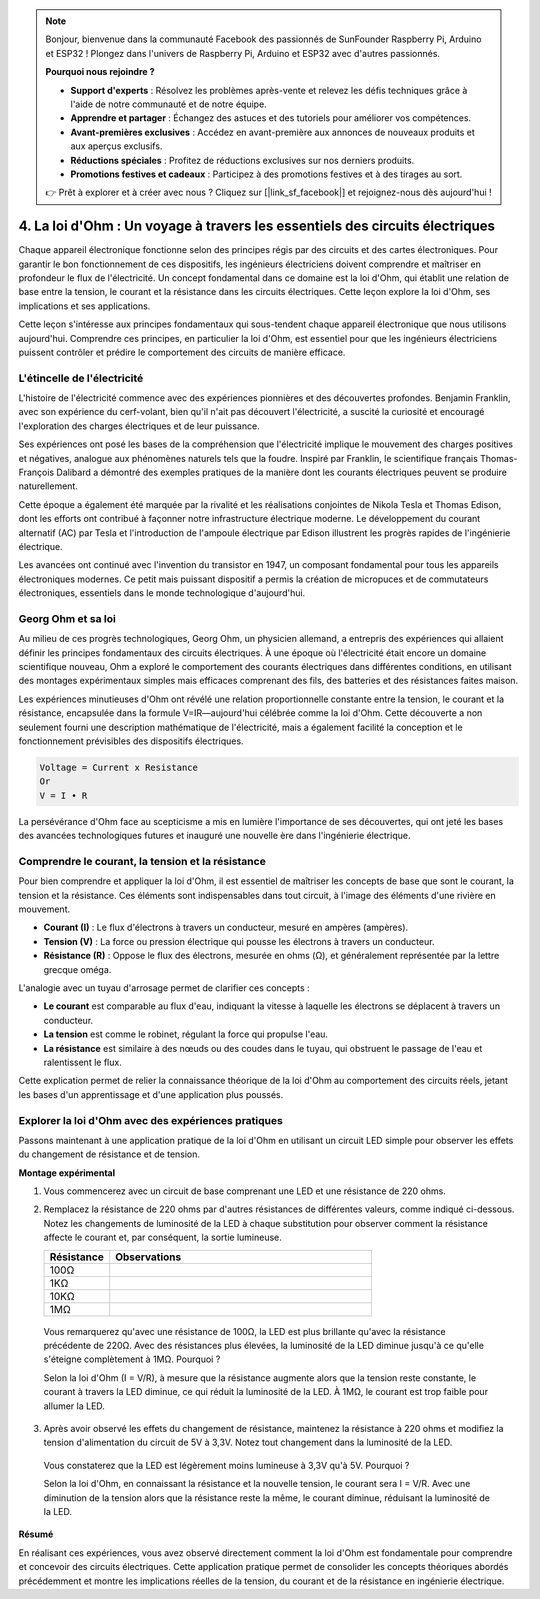.. note::

    Bonjour, bienvenue dans la communauté Facebook des passionnés de SunFounder Raspberry Pi, Arduino et ESP32 ! Plongez dans l'univers de Raspberry Pi, Arduino et ESP32 avec d'autres passionnés.

    **Pourquoi nous rejoindre ?**

    - **Support d'experts** : Résolvez les problèmes après-vente et relevez les défis techniques grâce à l'aide de notre communauté et de notre équipe.
    - **Apprendre et partager** : Échangez des astuces et des tutoriels pour améliorer vos compétences.
    - **Avant-premières exclusives** : Accédez en avant-première aux annonces de nouveaux produits et aux aperçus exclusifs.
    - **Réductions spéciales** : Profitez de réductions exclusives sur nos derniers produits.
    - **Promotions festives et cadeaux** : Participez à des promotions festives et à des tirages au sort.

    👉 Prêt à explorer et à créer avec nous ? Cliquez sur [|link_sf_facebook|] et rejoignez-nous dès aujourd'hui !


4. La loi d'Ohm : Un voyage à travers les essentiels des circuits électriques
================================================================================

Chaque appareil électronique fonctionne selon des principes régis par des circuits et des cartes électroniques. Pour garantir le bon fonctionnement de ces dispositifs, les ingénieurs électriciens doivent comprendre et maîtriser en profondeur le flux de l'électricité. Un concept fondamental dans ce domaine est la loi d'Ohm, qui établit une relation de base entre la tension, le courant et la résistance dans les circuits électriques. Cette leçon explore la loi d'Ohm, ses implications et ses applications.

Cette leçon s'intéresse aux principes fondamentaux qui sous-tendent chaque appareil électronique que nous utilisons aujourd'hui. Comprendre ces principes, en particulier la loi d'Ohm, est essentiel pour que les ingénieurs électriciens puissent contrôler et prédire le comportement des circuits de manière efficace.



L'étincelle de l'électricité
-------------------------------

L'histoire de l'électricité commence avec des expériences pionnières et des découvertes profondes. Benjamin Franklin, avec son expérience du cerf-volant, bien qu'il n'ait pas découvert l'électricité, a suscité la curiosité et encouragé l'exploration des charges électriques et de leur puissance.

.. image:: img/2_electronic.webp
    :width: 600
    :align: center

Ses expériences ont posé les bases de la compréhension que l'électricité implique le mouvement des charges positives et négatives, analogue aux phénomènes naturels tels que la foudre. Inspiré par Franklin, le scientifique français Thomas-François Dalibard a démontré des exemples pratiques de la manière dont les courants électriques peuvent se produire naturellement.

Cette époque a également été marquée par la rivalité et les réalisations conjointes de Nikola Tesla et Thomas Edison, dont les efforts ont contribué à façonner notre infrastructure électrique moderne. Le développement du courant alternatif (AC) par Tesla et l'introduction de l'ampoule électrique par Edison illustrent les progrès rapides de l'ingénierie électrique.

.. image:: img/2_lamp.webp
    :width: 400
    :align: center

Les avancées ont continué avec l'invention du transistor en 1947, un composant fondamental pour tous les appareils électroniques modernes. Ce petit mais puissant dispositif a permis la création de micropuces et de commutateurs électroniques, essentiels dans le monde technologique d'aujourd'hui.

.. image:: img/2_transistor.jpg
    :width: 300
    :align: center


Georg Ohm et sa loi
-----------------------

Au milieu de ces progrès technologiques, Georg Ohm, un physicien allemand, a entrepris des expériences qui allaient définir les principes fondamentaux des circuits électriques. À une époque où l'électricité était encore un domaine scientifique nouveau, Ohm a exploré le comportement des courants électriques dans différentes conditions, en utilisant des montages expérimentaux simples mais efficaces comprenant des fils, des batteries et des résistances faites maison.

Les expériences minutieuses d'Ohm ont révélé une relation proportionnelle constante entre la tension, le courant et la résistance, encapsulée dans la formule V=IR—aujourd'hui célébrée comme la loi d'Ohm. Cette découverte a non seulement fourni une description mathématique de l'électricité, mais a également facilité la conception et le fonctionnement prévisibles des dispositifs électriques.

.. code-block::

    Voltage = Current x Resistance
    Or
    V = I • R

La persévérance d'Ohm face au scepticisme a mis en lumière l'importance de ses découvertes, qui ont jeté les bases des avancées technologiques futures et inauguré une nouvelle ère dans l'ingénierie électrique.


Comprendre le courant, la tension et la résistance
----------------------------------------------------

Pour bien comprendre et appliquer la loi d'Ohm, il est essentiel de maîtriser les concepts de base que sont le courant, la tension et la résistance. Ces éléments sont indispensables dans tout circuit, à l'image des éléments d'une rivière en mouvement.

- **Courant (I)** : Le flux d'électrons à travers un conducteur, mesuré en ampères (ampères).
- **Tension (V)** : La force ou pression électrique qui pousse les électrons à travers un conducteur.
- **Résistance (R)** : Oppose le flux des électrons, mesurée en ohms (Ω), et généralement représentée par la lettre grecque oméga.

.. image:: img/2_resistance.png
    :width: 400
    :align: center

L'analogie avec un tuyau d'arrosage permet de clarifier ces concepts :

- **Le courant** est comparable au flux d'eau, indiquant la vitesse à laquelle les électrons se déplacent à travers un conducteur.
- **La tension** est comme le robinet, régulant la force qui propulse l'eau.
- **La résistance** est similaire à des nœuds ou des coudes dans le tuyau, qui obstruent le passage de l'eau et ralentissent le flux.

Cette explication permet de relier la connaissance théorique de la loi d'Ohm au comportement des circuits réels, jetant les bases d'un apprentissage et d'une application plus poussés.

Explorer la loi d'Ohm avec des expériences pratiques
-------------------------------------------------------

Passons maintenant à une application pratique de la loi d'Ohm en utilisant un circuit LED simple pour observer les effets du changement de résistance et de tension.

**Montage expérimental**

1. Vous commencerez avec un circuit de base comprenant une LED et une résistance de 220 ohms.

   .. image:: img/2_uno_gnd.png
     :width: 600
     :align: center

2. Remplacez la résistance de 220 ohms par d'autres résistances de différentes valeurs, comme indiqué ci-dessous. Notez les changements de luminosité de la LED à chaque substitution pour observer comment la résistance affecte le courant et, par conséquent, la sortie lumineuse.

   .. list-table::
      :widths: 25 100
      :header-rows: 1

      * - Résistance
        - Observations
      * - 100Ω
        - 
      * - 1KΩ
        - 
      * - 10KΩ
        - 
      * - 1MΩ
        - 

  
  Vous remarquerez qu'avec une résistance de 100Ω, la LED est plus brillante qu'avec la résistance précédente de 220Ω. Avec des résistances plus élevées, la luminosité de la LED diminue jusqu'à ce qu'elle s'éteigne complètement à 1MΩ. Pourquoi ?

  Selon la loi d'Ohm (I = V/R), à mesure que la résistance augmente alors que la tension reste constante, le courant à travers la LED diminue, ce qui réduit la luminosité de la LED. À 1MΩ, le courant est trop faible pour allumer la LED.

3. Après avoir observé les effets du changement de résistance, maintenez la résistance à 220 ohms et modifiez la tension d'alimentation du circuit de 5V à 3,3V. Notez tout changement dans la luminosité de la LED.

  Vous constaterez que la LED est légèrement moins lumineuse à 3,3V qu'à 5V. Pourquoi ?

  Selon la loi d'Ohm, en connaissant la résistance et la nouvelle tension, le courant sera I = V/R. Avec une diminution de la tension alors que la résistance reste la même, le courant diminue, réduisant la luminosité de la LED.

**Résumé**

En réalisant ces expériences, vous avez observé directement comment la loi d'Ohm est fondamentale pour comprendre et concevoir des circuits électriques. Cette application pratique permet de consolider les concepts théoriques abordés précédemment et montre les implications réelles de la tension, du courant et de la résistance en ingénierie électrique.


